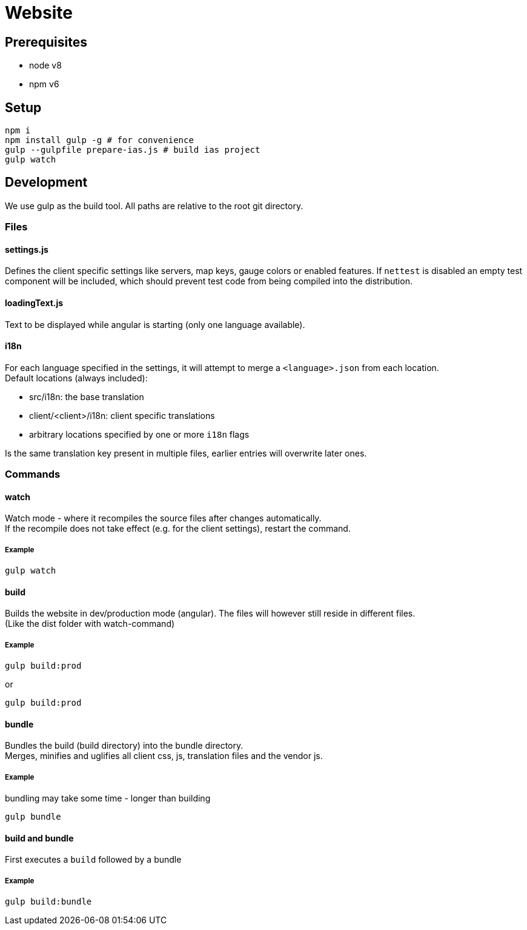 = Website

== Prerequisites

- node v8
- npm v6

== Setup

[source, bash]
----
npm i
npm install gulp -g # for convenience
gulp --gulpfile prepare-ias.js # build ias project
gulp watch
----

== Development

We use gulp as the build tool.
All paths are relative to the root git directory.

=== Files

==== settings.js

Defines the client specific settings like servers, map keys, gauge colors or enabled features.
If `nettest` is disabled an empty test component will be included, which should prevent test code from being compiled
into the distribution.

==== loadingText.js

Text to be displayed while angular is starting (only one language available).

==== i18n

For each language specified in the settings, it will attempt to merge a `<language>.json` from each location. +
Default locations (always included):

- src/i18n: the base translation
- client/<client>/i18n: client specific translations
- arbitrary locations specified by one or more `i18n` flags

Is the same translation key present in multiple files, earlier entries will overwrite later ones.

=== Commands

==== watch

Watch mode - where it recompiles the source files after changes automatically. +
If the recompile does not take effect (e.g. for the client settings), restart the command.

===== Example

----
gulp watch
----

==== build

Builds the website in dev/production mode (angular). The files will however still reside in different files. +
(Like the dist folder with watch-command)

===== Example

----
gulp build:prod
----

or

----
gulp build:prod
----

==== bundle

Bundles the build (build directory) into the bundle directory. +
Merges, minifies and uglifies all client css, js, translation files and the vendor js.

===== Example

bundling may take some time - longer than building

----
gulp bundle
----

==== build and bundle

First executes a `build` followed by a bundle

===== Example

----
gulp build:bundle
----
